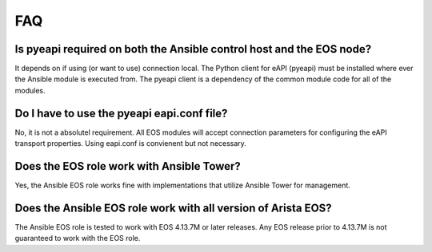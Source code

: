 ###
FAQ
###


Is pyeapi required on both the Ansible control host and the EOS node?
=====================================================================

It depends on if using (or want to use) connection local.  The Python client
for eAPI (pyeapi) must be installed where ever the Ansible module is executed
from.  The pyeapi client is a dependency of the common module code for all of
the modules.

Do I have to use the pyeapi eapi.conf file?
===========================================

No, it is not a absolutel requirement.  All EOS modules will accept connection
parameters for configuring the eAPI transport properties.  Using eapi.conf is
convienent but not necessary.

Does the EOS role work with Ansible Tower?
==========================================

Yes, the Ansible EOS role works fine with implementations that utilize Ansible
Tower for management.

Does the Ansible EOS role work with all version of Arista EOS?
==============================================================

The Ansible EOS role is tested to work with EOS 4.13.7M or later releases.  Any
EOS release prior to 4.13.7M is not guaranteed to work with the EOS role.
